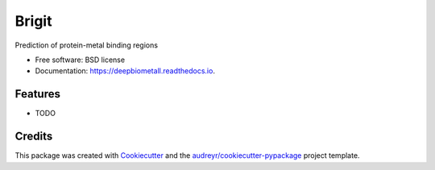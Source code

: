 ===============
Brigit
===============


.. image:: https://img.shields.io/pypi/v/brigitpredictor.svg
        :target: https://pypi.python.org/pypi/brigitpredictor

.. image:: https://img.shields.io/travis/RaulFD-creator/brigitpredictor.svg
        :target: https://travis-ci.com/RaulFD-creator/brigitpredictor

.. image:: https://readthedocs.org/projects/brigitpredictor/badge/?version=latest
        :target: https://brigitpredictor.readthedocs.io/en/latest/?version=latest
        :alt: Documentation Status




Prediction of protein-metal binding regions


* Free software: BSD license
* Documentation: https://deepbiometall.readthedocs.io.


Features
--------

* TODO

Credits
-------

This package was created with Cookiecutter_ and the `audreyr/cookiecutter-pypackage`_ project template.

.. _Cookiecutter: https://github.com/audreyr/cookiecutter
.. _`audreyr/cookiecutter-pypackage`: https://github.com/audreyr/cookiecutter-pypackage
